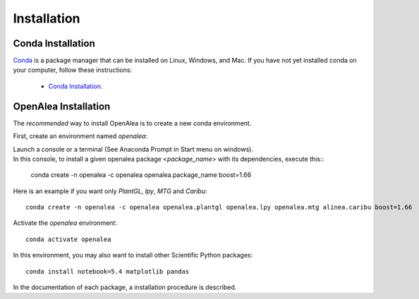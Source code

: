 Installation
============

Conda Installation
------------------

`Conda <https://conda.io>`_ is a package manager that can be installed on Linux, Windows, and Mac.
If you have not yet installed conda on your computer, follow these instructions:
    * `Conda Installation <https://conda.io/miniconda.html>`_. 

OpenAlea Installation
---------------------------------

The *recommended* way to install OpenAlea is to create a new conda environment.

First, create an environment named *openalea*:

| Launch a console or a terminal (See Anaconda Prompt in Start menu on windows).
| In this console, to install a given openalea package <*package_name*> with its dependencies, execute this::

    conda create -n openalea -c openalea openalea.package_name boost=1.66

Here is an example if you want only *PlantGL*, *lpy*, *MTG* and *Caribu*::
    
    conda create -n openalea -c openalea openalea.plantgl openalea.lpy openalea.mtg alinea.caribu boost=1.66 

Activate the *openalea* environment::

    conda activate openalea

In this environment, you may also want to install other Scientific Python packages::

    conda install notebook=5.4 matplotlib pandas

In the documentation of each package, a installation procedure is described.


